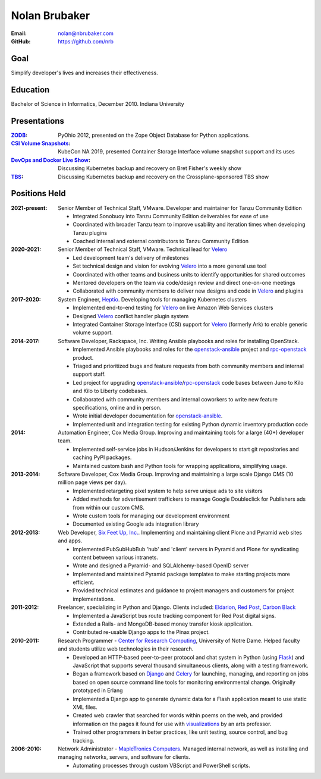 Nolan Brubaker
--------------

:Email: nolan@nbrubaker.com
:GitHub: https://github.com/nrb

Goal
====
Simplify developer's lives and increases their effectiveness.

Education
=========
Bachelor of Science in Informatics, December 2010. Indiana University

Presentations
=============
:`ZODB`_: PyOhio 2012, presented on the Zope Object Database for Python applications.
:`CSI Volume Snapshots`_: KubeCon NA 2019, presented Container Storage Interface volume snapshot support and its uses
:`DevOps and Docker Live Show`_: Discussing Kubernetes backup and recovery on Bret Fisher's weekly show
:`TBS`_: Discussing Kubernetes backup and recovery on the Crossplane-sponsored TBS show

Positions Held
==============

:2021-present: Senior Member of Technical Staff, VMware. Developer and maintainer for Tanzu Community Edition

    * Integrated Sonobuoy into Tanzu Community Edition deliverables for ease of use
    * Coordinated with broader Tanzu team to improve usability and iteration times when developing Tanzu plugins
    * Coached internal and external contributors to Tanzu Community Edition

:2020-2021: Senior Member of Technical Staff, VMware. Technical lead for `Velero`_

    * Led development team's delivery of milestones
    * Set technical design and vision for evolving `Velero`_ into a more general use tool
    * Coordinated with other teams and business units to identify opportunities for shared outcomes
    * Mentored developers on the team via code/design review and direct one-on-one meetings
    * Collaborated with community members to deliver new designs and code in `Velero`_ and plugins

:2017-2020: System Engineer, `Heptio`_. Developing tools for managing Kubernetes clusters

    * Implemented end-to-end testing for `Velero`_ on live Amazon Web Services clusters
    * Designed `Velero`_ conflict handler plugin system
    * Integrated Container Storage Interface (CSI) support for `Velero`_ (formerly Ark) to enable generic volume support.

:2014-2017: Software Developer, Rackspace, Inc. Writing Ansible playbooks and roles for installing OpenStack.

    * Implemented Ansible playbooks and roles for the `openstack-ansible`_ project and `rpc-openstack`_ product.
    * Triaged and prioritized bugs and feature requests from both community members and internal support staff.
    * Led project for upgrading `openstack-ansible`_/`rpc-openstack`_ code bases between Juno to Kilo and Kilo to Liberty codebases.
    * Collaborated with community members and internal coworkers to write new feature specifications, online and in person.
    * Wrote initial developer documentation for `openstack-ansible`_.
    * Implemented unit and integration testing for existing Python dynamic inventory production code

:2014: Automation Engineer, Cox Media Group. Improving and maintaining tools for a large (40+) developer team.

    * Implemented self-service jobs in Hudson/Jenkins for developers to start git repositories and caching PyPI packages.
    * Maintained custom bash and Python tools for wrapping applications, simplifying usage.

:2013-2014: Software Developer, Cox Media Group. Improving and maintaining a large scale Django CMS (10 million page views per day).

    * Implemented retargeting pixel system to help serve unique ads to site visitors
    * Added methods for advertisement traffickers to manage Google Doubleclick for Publishers ads from within our custom CMS.
    * Wrote custom tools for managing our development environment
    * Documented existing Google ads integration library

:2012-2013: Web Developer, `Six Feet Up, Inc.`_. Implementing and maintaining client Plone and Pyramid web sites and apps.
 
   * Implemented PubSubHubBub 'hub' and 'client' servers in Pyramid and Plone for syndicating content between various intranets.
   * Wrote and designed a Pyramid- and SQLAlchemy-based OpenID server
   * Implemented and maintained Pyramid package templates to make starting projects more efficient.
   * Provided technical estimates and guidance to project managers and customers for project implementations.

:2011-2012: Freelancer, specializing in Python and Django.  Clients included: Eldarion_, `Red Post`_, `Carbon Black`_

   * Implemented a JavaScript bus route tracking component for Red Post digital signs.
   * Extended a Rails- and MongoDB-based money transfer kiosk application.
   * Contributed re-usable Django apps to the Pinax project.
  
:2010-2011: Research Programmer - `Center for Research Computing`_, University of Notre Dame. Helped faculty and students utilize web technologies in their research.

   * Developed an HTTP-based peer-to-peer protocol and chat system in Python (using Flask_) and JavaScript that supports several thousand simultaneous clients, along with a testing framework.
   * Began a framework based on Django_ and Celery_ for launching, managing, and reporting on jobs based on open source command line tools for monitoring environmental change. Originally prototyped in Erlang
   * Implemented a Django app to generate dynamic data for a Flash application meant to use static XML files.
   * Created web crawler that searched for words within poems on the web, and provided information on the pages it found for use with visualizations_ by an arts professor.
   * Trained other programmers in better practices, like unit testing, source control, and bug tracking.


:2006-2010: Network Administrator - `MapleTronics Computers`_.  Managed internal network, as well as installing and managing networks, servers, and software for clients.

  * Automating processes through custom VBScript and PowerShell scripts.

.. _`Six Feet Up, Inc.`: http://www.sixfeetup.com
.. _`Center for Research Computing`: http://crc.nd.edu
.. _`MapleTronics Computers`: http://www.mapletronics.com
.. _Eldarion: http://eldarion.com
.. _`Red Post`: http://www.redpost.com
.. _`Carbon Black`: http://www.carbonblack.com/
.. _visualizations: http://www.youtube.com/watch?v=WQxkCQndoZc
.. _Flask: http://flask.pocoo.org
.. _Django: http://djangoproject.com
.. _Celery: http://www.celeryproject.org
.. _openstack-ansible: https://github.com/openstack/openstack-ansible
.. _rpc-openstack: https://github.com/rcbops/rpc-openstack
.. _Heptio: https://www.heptio.com
.. _Velero: https://github.com/vmware-tanzu/velero
.. _`ZODB`: https://www.youtube.com/watch?v=vnZ6dj_1c14
.. _`CSI Volume Snapshots`: https://www.youtube.com/watch?v=CbA40krYZf0&t=2s
.. _`DevOps and Docker Live Show`: https://www.youtube.com/watch?v=pRgap975b5E
.. _`TBS`: https://www.youtube.com/watch?v=eV_2QoMRqGw
